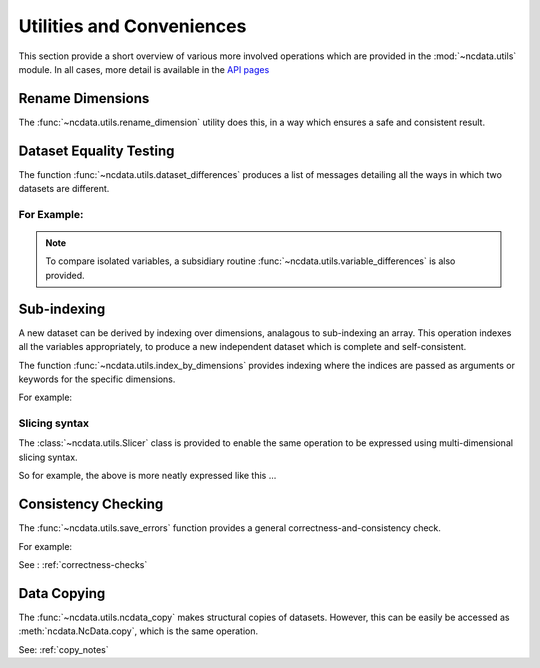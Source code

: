 Utilities and Conveniences
==========================
This section provide a short overview of various more involved operations which are
provided in the :mod:`~ncdata.utils` module.  In all cases, more detail is available in
the `API pages <../../details/api/ncdata.utils.html>`_

Rename Dimensions
-----------------
The :func:`~ncdata.utils.rename_dimension` utility does this, in a way which ensures a
safe and consistent result.

Dataset Equality Testing
------------------------
The function :func:`~ncdata.utils.dataset_differences` produces a list of messages
detailing all the ways in which two datasets are different.

For Example:
^^^^^^^^^^^^
.. testsetup::

    >>> from ncdata import NcData, NcDimension, NcVariable
    >>> from ncdata.utils import dataset_differences
    >>> import numpy as np

.. doctest::

    >>> data1 = NcData(
    ...   dimensions=[NcDimension("x", 5)],
    ...   variables=[NcVariable("vx", dimensions=["x"], data=np.arange(5))]
    ... )
    >>> data2 = data1.copy()
    >>> print(dataset_differences(data1, data2))
    []

.. doctest::

    >>> data2.dimensions["x"].unlimited = True
    >>> data2.variables["vx"].data = np.array([1, 3])  # NB must be a *new* array !

.. doctest::

    >>> diffs = dataset_differences(data1, data2)
    >>> for msg in diffs:
    ...    print(msg)
    Dataset "x" dimension has different "unlimited" status : False != True
    Dataset variable "vx" shapes differ : (5,) != (2,)

.. note::
   To compare isolated variables, a subsidiary routine
   :func:`~ncdata.utils.variable_differences` is also provided.

Sub-indexing
------------
A new dataset can be derived by indexing over dimensions, analagous to sub-indexing
an array.  This operation indexes all the variables appropriately, to produce a new
independent dataset which is complete and self-consistent.

The function :func:`~ncdata.utils.index_by_dimensions` provides indexing where the
indices are passed as arguments or keywords for the specific dimensions.

For example:

.. testsetup::

    >>> from ncdata.utils import index_by_dimensions

.. doctest::

    >>> data = NcData(
    ...   dimensions=[NcDimension("y", 4), NcDimension("x", 10)],
    ...   variables=[NcVariable(
    ...      "v1", dimensions=["y", "x"],
    ...      data=np.arange(40).reshape((4, 10))
    ...   )]
    ... )

.. doctest::

    >>> subdata = index_by_dimensions(data, y=2, x=slice(None, 4))
    >>> print(subdata)
    <NcData: <'no-name'>
        dimensions:
            x = 4
    <BLANKLINE>
        variables:
            <NcVariable(int64): v1(x)>
    >
    >>> print(subdata.variables["v1"].data)
    [20 21 22 23]

Slicing syntax
^^^^^^^^^^^^^^
The :class:`~ncdata.utils.Slicer` class is provided to enable the same operation to be
expressed using multi-dimensional slicing syntax.

So for example, the above is more neatly expressed like this ...

.. testsetup::

    >>> from ncdata.utils import Slicer

.. doctest::

    >>> data_slicer = Slicer(data, ["y", "x"])
    >>> subdata2 = data_slicer[2, :4]

.. doctest::

    >>> dataset_differences(subdata, subdata2) == []
    True


Consistency Checking
--------------------
The :func:`~ncdata.utils.save_errors` function provides a general
correctness-and-consistency check.

For example:

.. testsetup::

    >>> from ncdata.utils import save_errors

.. doctest::

    >>> data_bad = data.copy()
    >>> array = data_bad.variables["v1"].data
    >>> data_bad.variables["v1"].data = array[:2]
    >>> data_bad.variables.add(NcVariable("q", data={"x": 4}))

.. doctest::

    >>> for msg in save_errors(data_bad):
    ...    print(msg)
    Variable 'v1' data shape = (2, 10), does not match that of its dimensions = (4, 10).
    Variable 'q' has a dtype which cannot be saved to netcdf : dtype('O').


See : :ref:`correctness-checks`


Data Copying
------------
The :func:`~ncdata.utils.ncdata_copy` makes structural copies of datasets.
However, this can be easily be accessed as :meth:`ncdata.NcData.copy`, which is the same
operation.

See: :ref:`copy_notes`